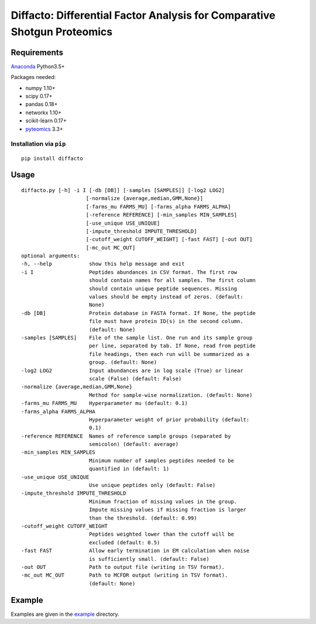Diffacto: Differential Factor Analysis for Comparative Shotgun Proteomics
==========================================================================

Requirements
--------------

Anaconda_ Python3.5+

Packages needed:

- numpy 1.10+
- scipy 0.17+
- pandas 0.18+
- networkx 1.10+
- scikit-learn 0.17+
- pyteomics_ 3.3+

.. _Anaconda: https://www.anaconda.com/
.. _pyteomics: https://pyteomics.readthedocs.io/

Installation via ``pip``
*************************

::

  pip install diffacto


Usage
-----

::

  diffacto.py [-h] -i I [-db [DB]] [-samples [SAMPLES]] [-log2 LOG2]
                       [-normalize {average,median,GMM,None}]
                       [-farms_mu FARMS_MU] [-farms_alpha FARMS_ALPHA]
                       [-reference REFERENCE] [-min_samples MIN_SAMPLES]
                       [-use_unique USE_UNIQUE]
                       [-impute_threshold IMPUTE_THRESHOLD]
                       [-cutoff_weight CUTOFF_WEIGHT] [-fast FAST] [-out OUT]
                       [-mc_out MC_OUT]
  optional arguments:
  -h, --help            show this help message and exit
  -i I                  Peptides abundances in CSV format. The first row
                        should contain names for all samples. The first column
                        should contain unique peptide sequences. Missing
                        values should be empty instead of zeros. (default:
                        None)
  -db [DB]              Protein database in FASTA format. If None, the peptide
                        file must have protein ID(s) in the second column.
                        (default: None)
  -samples [SAMPLES]    File of the sample list. One run and its sample group
                        per line, separated by tab. If None, read from peptide
                        file headings, then each run will be summarized as a
                        group. (default: None)
  -log2 LOG2            Input abundances are in log scale (True) or linear
                        scale (False) (default: False)
  -normalize {average,median,GMM,None}
                        Method for sample-wise normalization. (default: None)
  -farms_mu FARMS_MU    Hyperparameter mu (default: 0.1)
  -farms_alpha FARMS_ALPHA
                        Hyperparameter weight of prior probability (default:
                        0.1)
  -reference REFERENCE  Names of reference sample groups (separated by
                        semicolon) (default: average)
  -min_samples MIN_SAMPLES
                        Minimum number of samples peptides needed to be
                        quantified in (default: 1)
  -use_unique USE_UNIQUE
                        Use unique peptides only (default: False)
  -impute_threshold IMPUTE_THRESHOLD
                        Minimum fraction of missing values in the group.
                        Impute missing values if missing fraction is larger
                        than the threshold. (default: 0.99)
  -cutoff_weight CUTOFF_WEIGHT
                        Peptides weighted lower than the cutoff will be
                        excluded (default: 0.5)
  -fast FAST            Allow early termination in EM calculation when noise
                        is sufficiently small. (default: False)
  -out OUT              Path to output file (writing in TSV format).
  -mc_out MC_OUT        Path to MCFDR output (writing in TSV format).
                        (default: None)


Example
-------

Examples are given in the example_ directory.

.. _example: ./example
